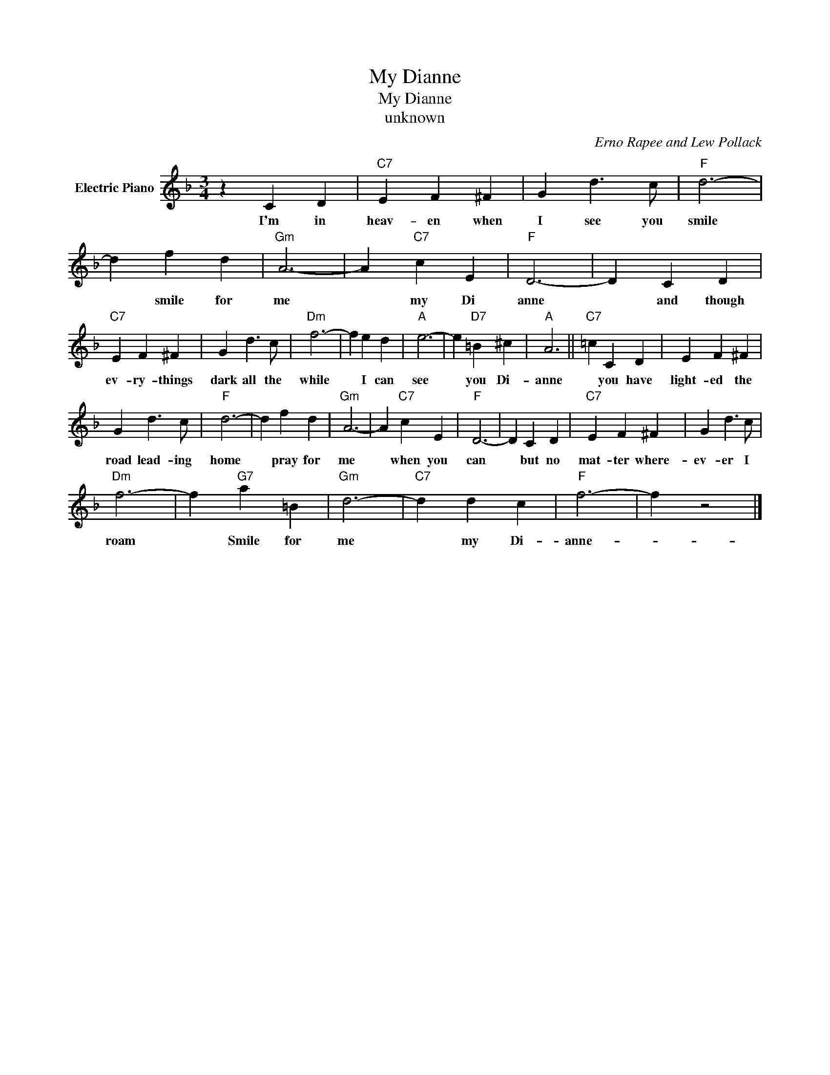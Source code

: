 X:1
T:My Dianne
T:My Dianne
T:unknown
C:Erno Rapee and Lew Pollack
Z:All Rights Reserved
L:1/4
M:3/4
K:F
V:1 treble nm="Electric Piano"
%%MIDI program 4
V:1
 z C D |"C7" E F ^F | G d3/2 c/ |"F" d3- | d f d |"Gm" A3- | A"C7" c E |"F" D3- | D C D | %9
w: I'm in|heav- en when|I see you|smile|* smile for|me|* my Di|anne|* and though|
"C7" E F ^F | G d3/2 c/ |"Dm" f3- | f e d |"A" e3- | e"D7" =B ^c |"A" A3 ||"C7" =c C D | E F ^F | %18
w: ev- ry- things|dark all the|while|* I can|see|* you Di-|anne|* you have|light- ed the|
 G d3/2 c/ |"F" d3- | d f d |"Gm" A3- | A"C7" c E |"F" D3- | D C D |"C7" E F ^F | G d3/2 c/ | %27
w: road lead- ing|home|* pray for|me|* when you|can|* but no|mat- ter where-|ev- er I|
"Dm" f3- | f"G7" a =B |"Gm" d3- |"C7" d d c |"F" f3- | f z2 |] %33
w: roam|* Smile for|me|* my Di-|anne-||


